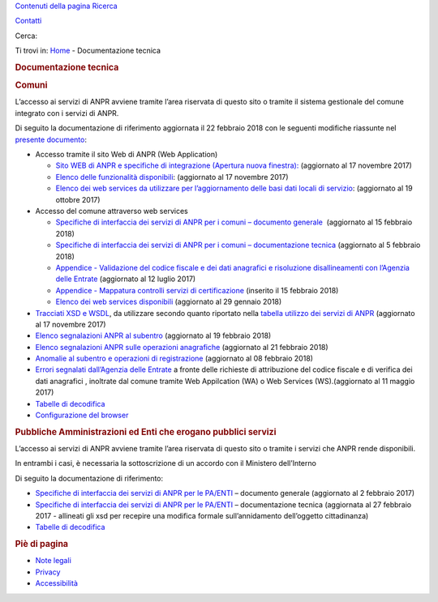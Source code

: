 .. raw:: html

   <div id="template" class="pubblica spalla-dx">

.. raw:: html

   <div class="skip">

`Contenuti della pagina <#main>`__ `Ricerca <#ricerca>`__

.. raw:: html

   </div>

.. raw:: html

   <div id="testata">

.. raw:: html

   <div id="ricerca">

.. raw:: html

   <div class="contenitore">

.. raw:: html

   <div id="contatti_ricerca">

`Contatti <https://anpr.interno.it/portale/web/guest/contatti>`__

Cerca:

.. raw:: html

   </div>

.. raw:: html

   </div>

.. raw:: html

   </div>

.. raw:: html

   <div id="logo">

.. raw:: html

   <div class="contenitore">

|Home page ANPR|

|Ministero dell'Interno|

.. raw:: html

   </div>

.. raw:: html

   </div>

.. raw:: html

   </div>

.. raw:: html

   <div id="menu-principale2">

.. raw:: html

   </div>

.. raw:: html

   <div id="navigazione">

.. raw:: html

   <div class="contenitore">

.. raw:: html

   <div id="ti-trovi">

Ti trovi in: `Home <https://www.anpr.interno.it/portale/home>`__ -
Documentazione tecnica

.. raw:: html

   </div>

.. raw:: html

   </div>

.. raw:: html

   </div>

.. raw:: html

   <div id="main">

.. raw:: html

   <div class="contenitore">

.. rubric:: Documentazione tecnica
   :name: documentazione-tecnica
   :class: principale documentazione-tecnica

.. raw:: html

   <div id="main-content" class="interna8020">

.. raw:: html

   <div class="portlet-layout">

.. raw:: html

   <div id="contenuti-pagina" role="main">

.. raw:: html

   <div id="column-1" class="portlet-column portlet-column-first span8">

.. raw:: html

   <div id="layout-column_column-1"
   class="portlet-dropzone portlet-column-content portlet-column-content-first">

.. raw:: html

   <div id="p_p_id_56_INSTANCE_2OiLBml1fpLJ_"
   class="portlet-boundary portlet-boundary_56_ portlet-static portlet-static-end portlet-borderless portlet-journal-content">

.. raw:: html

   <div class="portlet-borderless-container" style="">

.. raw:: html

   <div class="portlet-body">

.. raw:: html

   <div class="journal-content-article">

.. rubric:: Comuni
   :name: comuni

L’accesso ai servizi di ANPR avviene tramite l’area riservata di questo
sito o tramite il sistema gestionale del comune integrato con i servizi
di ANPR.

Di seguito la documentazione di riferimento aggiornata il 22 febbraio
2018 con le seguenti modifiche riassunte nel `presente
documento </portale/documents/20182/239162/aggiornamenti_22_02_2018.xlsx/4325f142-15c2-42b8-af47-9c173d4b3094>`__:

-  Accesso tramite il sito Web di ANPR (Web Application)

   -  `Sito WEB di ANPR e specifiche di integrazione (Apertura nuova
      finestra): <https://www.anpr.interno.it/portale/documents/20182/50186/Sito+WEB+di+ANPR+e+specifiche+di+integrazione17112017.pdf/2ab258a3-ad62-4220-8cbc-8cd9b4563832>`__
      (aggiornato al 17 novembre 2017)
   -  `Elenco delle funzionalità
      disponibili <https://www.anpr.interno.it/portale/documents/20182/50186/Allegato+2+-+Elenco+funzioni+WEB17112017.xlsx/c50c0534-a41c-443e-ab86-f706950e1a0b>`__:
      (aggiornato al 17 novembre 2017)
   -  `Elenco dei web services da utilizzare per l’aggiornamento delle
      basi dati locali di
      servizio </portale/documents/20182/50186/Allegato+7+-+Utilizzo+WS+ANPR+totale+19102017.xlsx/66f5befe-ddf7-4a1f-b5e1-f94947032000>`__: (aggiornato
      al 19 ottobre 2017)

-  Accesso del comune attraverso web services

   -  `Specifiche di interfaccia dei servizi di ANPR per i comuni –
      documento
      generale  </portale/documents/20182/239162/MI-14-AN-01+SPECIFICHE+DI+INTERFACCIA+WS_15_02_2018.docx/1ac34e81-e42d-4b30-a8a2-d7430e62e794>`__ (aggiornato
      al 15 febbraio 2018)
   -  `Specifiche di interfaccia dei servizi di ANPR per i comuni –
      documentazione
      tecnica  <https://www.anpr.interno.it/portale/documents/20182/50186/SPECIFICHE+DI+INTERFACCIA+05022018.rar/34c825f0-2cfa-4204-bcf7-61bd08d8dd2f>`__\ (aggiornato
      al 5 febbraio 2018)
   -  `Appendice - Validazione del codice fiscale e dei dati anagrafici
      e risoluzione disallineamenti con l’Agenzia delle
      Entrate <https://www.anpr.interno.it/portale/documents/20182/26001/Risoluzione+disallineamenti+con+lAgenzia+delle+Entrate+12_07_2017.pdf/4e20d751-4d3f-4a53-b23a-65b15686fffc>`__
      (aggiornato al 12 luglio 2017)
   -  `Appendice - Mappatura controlli servizi di
      certificazione </portale/documents/20182/239162/Mappatura_controlli_servizio_certificazione.xlsx/77881a9f-2477-4e88-91a5-a5fffe66ae83>`__
      (inserito il 15 febbraio 2018)
   -  `Elenco dei web services
      disponibili </portale/documents/20182/26001/Allegato_5_Elenco_WS_di_ANPR_29012018.xlsx/e0bfc643-7b68-422f-aa3b-3db02827a5d9>`__ (aggiornato
      al 29 gennaio 2018)

-  `Tracciati XSD e
   WSDL </portale/documents/20182/239162/SPECIFICHE_DI_INTERFACCIA_XSD_05022018.rar/f6112301-a1f3-4920-8011-d69700d3d632>`__,
   da utilizzare secondo quanto riportato nella `tabella utilizzo dei
   servizi di
   ANPR <https://www.anpr.interno.it/portale/documents/20182/50186/Allegato_5_Elenco_WS_di_ANPR_17112017.xlsx/c47f8753-2617-476d-946b-cbbb30c5765d>`__
   (aggiornato al 17 novembre 2017)
-  `Elenco segnalazioni ANPR al
   subentro </portale/documents/20182/239162/elenco+segnalazioni+ANPR+subentro_19_02_2018.xlsx/fd79c80b-dfaa-41e2-b729-36d024a393b8>`__
   (aggiornato al 19 febbraio 2018)
-  `Elenco segnalazioni ANPR sulle operazioni
   anagrafiche </portale/documents/20182/239162/elenco+segnalazioni+ANPR+operazioni+anagrafiche_21_02_2018.xlsx/1901a85f-7914-44d9-b434-6899167590d9>`__
   (aggiornato al 21 febbraio 2018)
-  `Anomalie al subentro e operazioni di
   registrazione <https://www.anpr.interno.it/portale/documents/20182/239162/anomalie+al+subentro+e+operazioni+di+registrazione.xlsx/3d44dc93-52e1-48d9-ba46-8cbc09f222bc>`__
   (aggiornato al 08 febbraio 2018)
-  `Errori segnalati dall’Agenzia delle
   Entrate <https://www.anpr.interno.it/portale/documents/20182/26001/errori_ae_11_05_2017.xlsx/eb45d775-21f1-4436-9a86-b8ab0169aee6>`__
   a fronte delle richieste di attribuzione del codice fiscale e di
   verifica dei dati anagrafici , inoltrate dal comune tramite Web
   Appilcation (WA) o Web Services (WS).(aggiornato al 11 maggio 2017)
-  `Tabelle di decodifica </portale/tabelle-di-riferimento>`__
-  `Configurazione del
   browser </portale/documents/20182/209665/Nota+configurazione+browser.pdf/224d3db3-036e-4534-b1b5-b3b11b530b21>`__

.. rubric:: Pubbliche Amministrazioni ed Enti che erogano pubblici
   servizi  
   :name: pubbliche-amministrazioni-ed-enti-che-erogano-pubblici-servizi

L’accesso ai servizi di ANPR avviene tramite l’area riservata di questo
sito o tramite i servizi che ANPR rende disponibili.

In entrambi i casi, è necessaria la sottoscrizione di un accordo con il
Ministero dell’Interno

Di seguito la documentazione di riferimento:

-  `Specifiche di interfaccia dei servizi di ANPR per le
   PA/ENTI <https://www.anpr.interno.it/portale/documents/20182/26001/MI-14-AN-03+Specifiche+generali+V2.0.pdf/7171e329-fe71-479d-ab13-722849258891>`__
   – documento generale (aggiornato al 2 febbraio 2017)
-  `Specifiche di interfaccia dei servizi di ANPR per le
   PA/ENTI <https://www.anpr.interno.it/portale/documents/20182/26001/SpecificheServiziANPR_PAEnti-27022017.zip/44b2ed6f-5f48-402b-ae51-b445f8f9b8a3>`__
   – documentazione tecnica (aggiornata al 27 febbraio 2017 - allineati
   gli xsd per recepire una modifica formale sull’annidamento
   dell’oggetto cittadinanza)
-  `Tabelle di decodifica </portale/tabelle-di-riferimento>`__

.. raw:: html

   </div>

.. raw:: html

   <div class="entry-links">

.. raw:: html

   </div>

.. raw:: html

   </div>

.. raw:: html

   </div>

.. raw:: html

   </div>

.. raw:: html

   </div>

.. raw:: html

   </div>

.. raw:: html

   </div>

.. raw:: html

   <div id="spalla-dx">

.. raw:: html

   <div id="column-2" class="portlet-column portlet-column-last span4">

.. raw:: html

   <div id="layout-column_column-2"
   class="portlet-dropzone empty portlet-column-content portlet-column-content-last">

.. raw:: html

   </div>

.. raw:: html

   </div>

.. raw:: html

   </div>

.. raw:: html

   </div>

.. raw:: html

   </div>

.. raw:: html

   </div>

.. raw:: html

   </div>

.. rubric:: Piè di pagina
   :name: piè-di-pagina
   :class: skip

.. raw:: html

   <div class="contenitore">

-  `Note
   legali <https://anpr.interno.it/portale/web/guest/notelegali>`__
-  `Privacy <https://anpr.interno.it/portale/web/guest/privacy>`__
-  `Accessibilità <https://anpr.interno.it/portale/web/guest/accessibilita>`__

.. raw:: html

   </div>

.. raw:: html

   </div>

.. |Home page ANPR| image:: https://anpr.interno.it/ANPR-theme/images/logo/anpr.png
   :width: 209px
   :height: 81px
   :target: https://anpr.interno.it/portale/web/guest
.. |Ministero dell'Interno| image:: https://anpr.interno.it/ANPR-theme/images/logo/mdi_ml_tricolore_3d.png
   :width: 215px
   :height: 65px
   :target: http://www.interno.it
